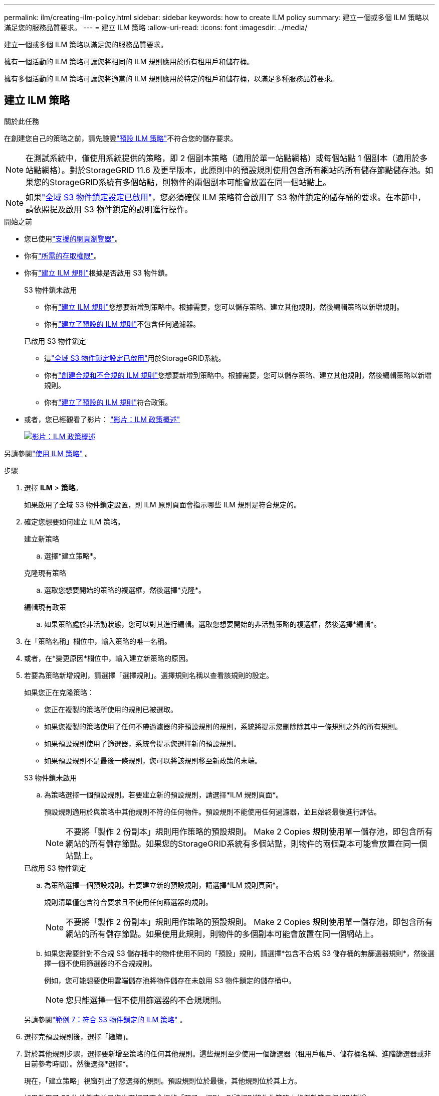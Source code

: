 ---
permalink: ilm/creating-ilm-policy.html 
sidebar: sidebar 
keywords: how to create ILM policy 
summary: 建立一個或多個 ILM 策略以滿足您的服務品質要求。 
---
= 建立 ILM 策略
:allow-uri-read: 
:icons: font
:imagesdir: ../media/


[role="lead"]
建立一個或多個 ILM 策略以滿足您的服務品質要求。

擁有一個活動的 ILM 策略可讓您將相同的 ILM 規則應用於所有租用戶和儲存桶。

擁有多個活動的 ILM 策略可讓您將適當的 ILM 規則應用於特定的租戶和儲存桶，以滿足多種服務品質要求。



== 建立 ILM 策略

.關於此任務
在創建您自己的策略之前，請先驗證link:ilm-policy-overview.html#default-ilm-policy["預設 ILM 策略"]不符合您的儲存要求。


NOTE: 在測試系統中，僅使用系統提供的策略，即 2 個副本策略（適用於單一站點網格）或每個站點 1 個副本（適用於多站點網格）。對於StorageGRID 11.6 及更早版本，此原則中的預設規則使用包含所有網站的所有儲存節點儲存池。如果您的StorageGRID系統有多個站點，則物件的兩個副本可能會放置在同一個站點上。


NOTE: 如果link:enabling-s3-object-lock-globally.html["全域 S3 物件鎖定設定已啟用"]，您必須確保 ILM 策略符合啟用了 S3 物件鎖定的儲存桶的要求。在本節中，請依照提及啟用 S3 物件鎖定的說明進行操作。

.開始之前
* 您已使用link:../admin/web-browser-requirements.html["支援的網頁瀏覽器"]。
* 你有link:../admin/admin-group-permissions.html["所需的存取權限"]。
* 你有link:access-create-ilm-rule-wizard.html["建立 ILM 規則"]根據是否啟用 S3 物件鎖。
+
[role="tabbed-block"]
====
.S3 物件鎖未啟用
--
** 你有link:what-ilm-rule-is.html["建立 ILM 規則"]您想要新增到策略中。根據需要，您可以儲存策略、建立其他規則，然後編輯策略以新增規則。
** 你有link:creating-default-ilm-rule.html["建立了預設的 ILM 規則"]不包含任何過濾器。


--
.已啟用 S3 物件鎖定
--
** 這link:enabling-s3-object-lock-globally.html["全域 S3 物件鎖定設定已啟用"]用於StorageGRID系統。
** 你有link:what-ilm-rule-is.html["創建合規和不合規的 ILM 規則"]您想要新增到策略中。根據需要，您可以儲存策略、建立其他規則，然後編輯策略以新增規則。
** 你有link:creating-default-ilm-rule.html["建立了預設的 ILM 規則"]符合政策。


--
====
* 或者，您已經觀看了影片： https://netapp.hosted.panopto.com/Panopto/Pages/Viewer.aspx?id=e768d4da-da88-413c-bbaa-b1ff00874d10["影片：ILM 政策概述"^]
+
[link=https://netapp.hosted.panopto.com/Panopto/Pages/Viewer.aspx?id=e768d4da-da88-413c-bbaa-b1ff00874d10]
image::../media/video-screenshot-ilm-policies-118.png[影片：ILM 政策概述]



另請參閱link:ilm-policy-overview.html["使用 ILM 策略"] 。

.步驟
. 選擇 *ILM* > *策略*。
+
如果啟用了全域 S3 物件鎖定設置，則 ILM 原則頁面會指示哪些 ILM 規則是符合規定的。

. 確定您想要如何建立 ILM 策略。
+
[role="tabbed-block"]
====
.建立新策略
--
.. 選擇*建立策略*。


--
.克隆現有策略
--
.. 選取您想要開始的策略的複選框，然後選擇*克隆*。


--
.編輯現有政策
.. 如果策略處於非活動狀態，您可以對其進行編輯。選取您想要開始的非活動策略的複選框，然後選擇*編輯*。


====


. 在「策略名稱」欄位中，輸入策略的唯一名稱。
. 或者，在*變更原因*欄位中，輸入建立新策略的原因。
. 若要為策略新增規則，請選擇「選擇規則」。選擇規則名稱以查看該規則的設定。
+
--
如果您正在克隆策略：

** 您正在複製的策略所使用的規則已被選取。
** 如果您複製的策略使用了任何不帶過濾器的非預設規則的規則，系統將提示您刪除除其中一條規則之外的所有規則。
** 如果預設規則使用了篩選器，系統會提示您選擇新的預設規則。
** 如果預設規則不是最後一條規則，您可以將該規則移至新政策的末端。


--
+
[role="tabbed-block"]
====
.S3 物件鎖未啟用
--
.. 為策略選擇一個預設規則。若要建立新的預設規則，請選擇*ILM 規則頁面*。
+
預設規則適用於與策略中其他規則不符的任何物件。預設規則不能使用任何過濾器，並且始終最後進行評估。

+

NOTE: 不要將「製作 2 份副本」規則用作策略的預設規則。 Make 2 Copies 規則使用單一儲存池，即包含所有網站的所有儲存節點。如果您的StorageGRID系統有多個站點，則物件的兩個副本可能會放置在同一個站點上。



--
.已啟用 S3 物件鎖定
--
.. 為策略選擇一個預設規則。若要建立新的預設規則，請選擇*ILM 規則頁面*。
+
規則清單僅包含符合要求且不使用任何篩選器的規則。

+

NOTE: 不要將「製作 2 份副本」規則用作策略的預設規則。 Make 2 Copies 規則使用單一儲存池，即包含所有網站的所有儲存節點。如果使用此規則，則物件的多個副本可能會放置在同一個網站上。

.. 如果您需要針對不合規 S3 儲存桶中的物件使用不同的「預設」規則，請選擇*包含不合規 S3 儲存桶的無篩選器規則*，然後選擇一個不使用篩選器的不合規規則。
+
例如，您可能想要使用雲端儲存池將物件儲存在未啟用 S3 物件鎖定的儲存桶中。

+

NOTE: 您只能選擇一個不使用篩選器的不合規規則。



另請參閱link:example-7-compliant-ilm-policy-for-s3-object-lock.html["範例 7：符合 S3 物件鎖定的 ILM 策略"] 。

--
====


. 選擇完預設規則後，選擇「繼續」。
. 對於其他規則步驟，選擇要新增至策略的任何其他規則。這些規則至少使用一個篩選器（租用戶帳戶、儲存桶名稱、進階篩選器或非目前參考時間）。然後選擇*選擇*。
+
現在，「建立策略」視窗列出了您選擇的規則。預設規則位於最後，其他規則位於其上方。

+
如果啟用了 S3 物件鎖定並且您也選擇了不合規的「預設」規則，則該規則將作為策略中的倒數第二個規則新增。

+

NOTE: 如果任何規則沒有永久保留對象，則會出現警告。啟動此策略時，您必須確認希望StorageGRID在預設規則的放置指令過期時刪除物件（除非儲存桶生命週期將物件保留更長時間）。

. 拖曳非預設規則的行來決定這些規則的評估順序。
+
您不能移動預設規則。如果啟用了 S3 物件鎖定，您也無法移動不合規的「預設」規則（如果選擇了該規則）。

+

NOTE: 您必須確認 ILM 規則的順序正確。當策略被啟動時，新的和現有的物件將按照列出的順序從頂部開始由規則進行評估。

. 根據需要，選擇*選擇規則*來新增或刪除規則。
. 完成後，選擇*儲存*。
. 重複這些步驟來建立其他 ILM 策略。
. <<simulate-ilm-policy,模擬 ILM 策略>> 。您應該始終在激活策略之前對其進行模擬，以確保其按預期工作。




== 模擬策略

在啟動策略並將其應用於生產資料之前，先在測試物件上模擬該策略。

.開始之前
* 您知道要測試的每個物件的 S3 儲存桶/物件鍵。


.步驟
. 使用 S3 客戶端或link:../tenant/use-s3-console.html["S3 控制台"]，攝取測試每條規則所需的物件。
. 在 ILM 策略頁面上，選取該策略的複選框，然後選擇*模擬*。
. 在「物件」欄位中，輸入 S3 `bucket/object-key`用於測試對象。例如，  `bucket-01/filename.png` 。
. 如果啟用了 S3 版本控制，則可以選擇在 *版本 ID* 欄位中輸入物件的版本 ID。
. 選擇*模擬*。
. 在模擬結果部分，確認每個物件都符合正確的規則。
. 若要確定哪個儲存池或擦除編碼設定檔有效，請選擇符合規則的名稱以前往規則詳細資料頁面。



CAUTION: 審查現有複製和擦除編碼物件的位置的任何變更。在評估和實施新位置時，更改現有物件的位置可能會導致臨時資源問題。

.結果
對策略規則的任何編輯都將反映在模擬結果中，並顯示新的匹配和先前的匹配。模擬策略視窗將保留您測試的對象，直到您選擇“全部清除”或“刪除”圖標image:../media/icon-x-to-remove.png["刪除圖示"]對於模擬結果清單中的每個物件。

.相關資訊
link:simulating-ilm-policy-examples.html["ILM 策略模擬範例"]



== 啟動策略

當您啟動單一新的 ILM 策略時，現有物件和新接收的物件都由該策略管理。當您啟動多個策略時，指派給儲存桶的 ILM 策略標籤決定了要管理的物件。

在啟動新策略之前：

. 模擬該策略以確認其行為符合您的預期。
. 審查現有複製和擦除編碼物件的位置的任何變更。在評估和實施新位置時，更改現有物件的位置可能會導致臨時資源問題。



CAUTION: ILM 策略中的錯誤可能會導致無法復原的資料遺失。

.關於此任務
當您啟動 ILM 策略時，系統會將新策略分發到所有節點。但是，直到所有網格節點都可以接收新策略時，新的活動策略才可能真正生效。在某些情況下，系統會等待實施新的活動策略，以確保網格物件不會被意外刪除。具體來說：

* 如果您所做的策略變更*增加了資料冗餘或持久性*，則這些變更將立即實施。例如，如果您啟動包含三份副本規則而不是兩份副本規則的新策略，則該策略將立即實施，因為它增加了資料冗餘。
* 如果您所做的策略變更*可能會降低資料冗餘度或持久性*，則這些變更將不會實施，直到所有網格節點都可用。例如，如果您啟動使用兩份規則而不是三份規則的新策略，則新策略將出現在「活動策略」標籤中，但直到所有節點都聯機且可用時才會生效。


.步驟
請依照以下步驟啟動一個或多個策略：

[role="tabbed-block"]
====
.啟動一項策略
--
如果您只有一項有效政策，請依照下列步驟操作。如果您已經擁有一個或多個有效策略，並且要啟動其他策略，請按照啟動多個策略的步驟操作。

. 當您準備好啟動策略時，選擇 *ILM* > *Policies*。
+
或者，您可以從 *ILM* > *策略標籤* 頁面啟動單一策略。

. 在「策略」標籤上，選取要啟動的策略的複選框，然後選擇「*啟動*」。
. 請按照適當的步驟操作：
+
** 如果警告訊息提示您確認是否要啟動該策略，請選擇「*確定*」。
** 如果出現包含有關該策略的詳細資訊的警告訊息：
+
... 檢查詳細資訊以確保策略能夠按預期管理資料。
... 如果預設規則儲存物件的天數有限，請查看保留圖，然後在文字方塊中輸入該天數。
... 如果預設規則永久儲存對象，但一個或多個其他規則具有有限的保留，請在文字方塊中輸入 *yes*。
... 選擇*啟動策略*。






--
.啟動多項策略
--
要啟動多個策略，您必須建立標籤並為每個標籤指派一個策略。


TIP: 當使用多個標籤時，如果租戶頻繁地將策略標籤重新指派給儲存桶，則網格效能可能會受到影響。如果您有不受信任的租戶，請考慮僅使用預設標籤。

. 選擇 *ILM* > *策略標籤*。
. 選擇“*創建*”。
. 在建立策略標籤對話方塊中，鍵入標籤名稱，並選擇性地鍵入標籤描述。
+

NOTE: 標籤名稱和描述對租戶可見。選擇能夠幫助租戶在選擇分配給其儲存桶的策略標籤時做出明智決定的值。例如，如果指派的策略將在一段時間後刪除對象，您可以在描述中傳達這一點。不要在這些欄位中包含敏感資訊。

. 選擇*建立標籤*。
. 在 ILM 策略標籤表中，使用下拉式選單選擇要指派給標籤的策略。
. 如果「政策限制」欄位中出現警告，請選擇「查看政策詳情」以查看該政策。
. 確保每項策略都能如預期管理資料。
. 選擇*啟動分配的策略*。或者，選擇“*清除變更*”以刪除策略分配。
. 在使用新標籤啟動策略對話方塊中，查看每個標籤、策略和規則如何管理物件的描述。根據需要進行更改以確保策略能夠按預期管理對象。
. 當您確定要啟動策略時，在文字方塊中輸入*yes*，然後選擇*Activate policies*。


--
====
.相關資訊
link:example-6-changing-ilm-policy.html["範例 6：更改 ILM 策略"]
